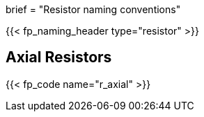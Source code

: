 +++
brief = "Resistor naming conventions"
+++

{{< fp_naming_header type="resistor" >}}

== Axial Resistors

{{< fp_code name="r_axial" >}}